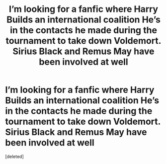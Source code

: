 #+TITLE: I’m looking for a fanfic where Harry Builds an international coalition He’s in the contacts he made during the tournament to take down Voldemort. Sirius Black and Remus May have been involved at well

* I’m looking for a fanfic where Harry Builds an international coalition He’s in the contacts he made during the tournament to take down Voldemort. Sirius Black and Remus May have been involved at well
:PROPERTIES:
:Score: 1
:DateUnix: 1577290041.0
:DateShort: 2019-Dec-25
:FlairText: Request
:END:
[deleted]

